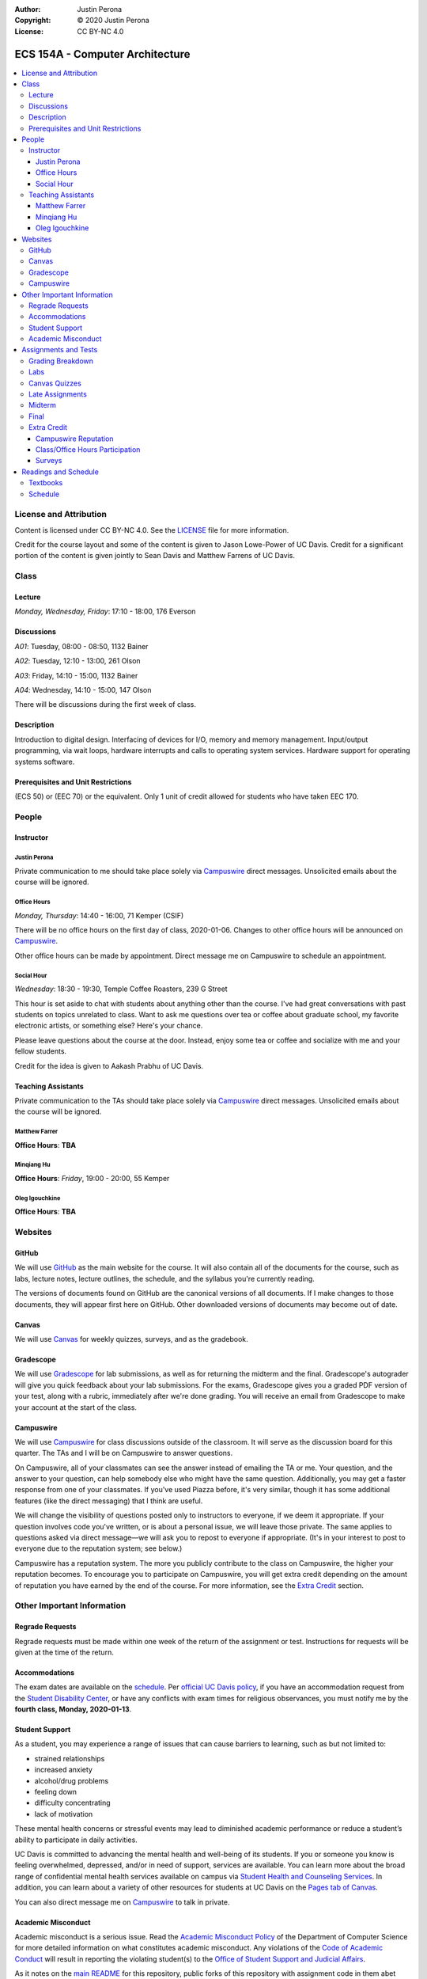 :Author: Justin Perona
:Copyright: © 2020 Justin Perona
:License: CC BY-NC 4.0

.. _Campuswire: https://campuswire.com/c/G59B70B2E
.. _Canvas: https://canvas.ucdavis.edu/courses/424855
.. _GitHub: https://github.com/jlperona-teaching/ecs154a-winter20/
.. _Gradescope: https://www.gradescope.com/courses/75747
.. _schedule: https://github.com/jlperona-teaching/ecs154a-winter20/blob/master/syllabus/schedule.csv

================================
ECS 154A - Computer Architecture
================================

.. contents::
  :local:

License and Attribution
-----------------------

Content is licensed under CC BY-NC 4.0.
See the LICENSE_ file for more information.

Credit for the course layout and some of the content is given to Jason Lowe-Power of UC Davis.
Credit for a significant portion of the content is given jointly to Sean Davis and Matthew Farrens of UC Davis.

.. _LICENSE: https://github.com/jlperona-teaching/ecs154a-winter20/blob/master/LICENSE

Class
-----

Lecture
~~~~~~~

*Monday, Wednesday, Friday*: 17:10 - 18:00, 176 Everson

Discussions
~~~~~~~~~~~

*A01*: Tuesday, 08:00 - 08:50, 1132 Bainer

*A02*: Tuesday, 12:10 - 13:00, 261 Olson

*A03*: Friday, 14:10 - 15:00, 1132 Bainer

*A04*: Wednesday, 14:10 - 15:00, 147 Olson

There will be discussions during the first week of class.

Description
~~~~~~~~~~~

Introduction to digital design.
Interfacing of devices for I/O, memory and memory management.
Input/output programming, via wait loops, hardware interrupts and calls to operating system services.
Hardware support for operating systems software.

Prerequisites and Unit Restrictions
~~~~~~~~~~~~~~~~~~~~~~~~~~~~~~~~~~~

(ECS 50) or (EEC 70) or the equivalent.
Only 1 unit of credit allowed for students who have taken EEC 170.

People
------

Instructor
~~~~~~~~~~

Justin Perona
"""""""""""""

Private communication to me should take place solely via Campuswire_ direct messages.
Unsolicited emails about the course will be ignored.

Office Hours
""""""""""""

*Monday, Thursday*: 14:40 - 16:00, 71 Kemper (CSIF)

There will be no office hours on the first day of class, 2020-01-06.
Changes to other office hours will be announced on Campuswire_.

Other office hours can be made by appointment.
Direct message me on Campuswire to schedule an appointment.

Social Hour
"""""""""""

*Wednesday*: 18:30 - 19:30, Temple Coffee Roasters, 239 G Street

This hour is set aside to chat with students about anything other than the course.
I've had great conversations with past students on topics unrelated to class.
Want to ask me questions over tea or coffee about graduate school, my favorite electronic artists, or something else?
Here's your chance.

Please leave questions about the course at the door.
Instead, enjoy some tea or coffee and socialize with me and your fellow students.

Credit for the idea is given to Aakash Prabhu of UC Davis.

Teaching Assistants
~~~~~~~~~~~~~~~~~~~

Private communication to the TAs should take place solely via Campuswire_ direct messages.
Unsolicited emails about the course will be ignored.

Matthew Farrer
""""""""""""""

**Office Hours**: **TBA**

Minqiang Hu
"""""""""""

**Office Hours**: *Friday*, 19:00 - 20:00, 55 Kemper

Oleg Igouchkine
"""""""""""""""

**Office Hours**: **TBA**

Websites
--------

GitHub
~~~~~~

We will use GitHub_ as the main website for the course.
It will also contain all of the documents for the course, such as labs, lecture notes, lecture outlines, the schedule, and the syllabus you're currently reading.

The versions of documents found on GitHub are the canonical versions of all documents.
If I make changes to those documents, they will appear first here on GitHub.
Other downloaded versions of documents may become out of date.

Canvas
~~~~~~

We will use Canvas_ for weekly quizzes, surveys, and as the gradebook.

Gradescope
~~~~~~~~~~

We will use Gradescope_ for lab submissions, as well as for returning the midterm and the final.
Gradescope's autograder will give you quick feedback about your lab submissions.
For the exams, Gradescope gives you a graded PDF version of your test, along with a rubric, immediately after we're done grading.
You will receive an email from Gradescope to make your account at the start of the class.

Campuswire
~~~~~~~~~~

We will use Campuswire_ for class discussions outside of the classroom.
It will serve as the discussion board for this quarter.
The TAs and I will be on Campuswire to answer questions.

On Campuswire, all of your classmates can see the answer instead of emailing the TA or me.
Your question, and the answer to your question, can help somebody else who might have the same question.
Additionally, you may get a faster response from one of your classmates.
If you've used Piazza before, it's very similar, though it has some additional features (like the direct messaging) that I think are useful.

We will change the visibility of questions posted only to instructors to everyone, if we deem it appropriate.
If your question involves code you've written, or is about a personal issue, we will leave those private.
The same applies to questions asked via direct message—we will ask you to repost to everyone if appropriate.
(It's in your interest to post to everyone due to the reputation system; see below.)

Campuswire has a reputation system.
The more you publicly contribute to the class on Campuswire, the higher your reputation becomes.
To encourage you to participate on Campuswire, you will get extra credit depending on the amount of reputation you have earned by the end of the course.
For more information, see the `Extra Credit`_ section.

Other Important Information
---------------------------

Regrade Requests
~~~~~~~~~~~~~~~~

Regrade requests must be made within one week of the return of the assignment or test.
Instructions for requests will be given at the time of the return.

Accommodations
~~~~~~~~~~~~~~

The exam dates are available on the schedule_.
Per `official UC Davis policy`_, if you have an accommodation request from the `Student Disability Center`_, or have any conflicts with exam times for religious observances, you must notify me by the **fourth class, Monday, 2020-01-13**.

.. _official UC Davis policy: https://academicsenate.ucdavis.edu/bylaws-regulations/regulations#538-
.. _Student Disability Center: https://sdc.ucdavis.edu/

Student Support
~~~~~~~~~~~~~~~

As a student, you may experience a range of issues that can cause barriers to learning, such as but not limited to:

* strained relationships
* increased anxiety
* alcohol/drug problems
* feeling down
* difficulty concentrating
* lack of motivation

These mental health concerns or stressful events may lead to diminished academic performance or reduce a student’s ability to participate in daily activities.

UC Davis is committed to advancing the mental health and well-being of its students.
If you or someone you know is feeling overwhelmed, depressed, and/or in need of support, services are available.
You can learn more about the broad range of confidential mental health services available on campus via `Student Health and Counseling Services`_.
In addition, you can learn about a variety of other resources for students at UC Davis on the `Pages tab of Canvas`_.

You can also direct message me on Campuswire_ to talk in private.

.. _`Student Health and Counseling Services`: https://shcs.ucdavis.edu/
.. _`Pages tab of Canvas`: https://canvas.ucdavis.edu/courses/424855/wiki

Academic Misconduct
~~~~~~~~~~~~~~~~~~~

Academic misconduct is a serious issue.
Read the `Academic Misconduct Policy`_ of the Department of Computer Science for more detailed information on what constitutes academic misconduct.
Any violations of the `Code of Academic Conduct`_ will result in reporting the violating student(s) to the `Office of Student Support and Judicial Affairs`_.

As it notes on the `main README`_ for this repository, public forks of this repository with assignment code in them abet cheating.
Any public forks with code in them will be considered academic misconduct.

The labs will allow for partners.
Feel free to share ideas with other groups.
You may not share code or circuits, however.
If you're looking at another group's code or circuits, odds are that you've gone past simply sharing ideas.

.. _`Academic Misconduct Policy`: https://www.cs.ucdavis.edu/blog/academic-misconduct-policy/
.. _`Code of Academic Conduct`: https://supportjudicialaffairs.sf.ucdavis.edu/code-academic-conduct
.. _`Office of Student Support and Judicial Affairs`: https://ossja.ucdavis.edu
.. _`main README`: https://github.com/jlperona-teaching/ecs154a-winter20/blob/master/README.md

Assignments and Tests
---------------------

Grading Breakdown
~~~~~~~~~~~~~~~~~

==================== ===
Labs (5x)            40%
Canvas Quizzes (10x) 10%
Midterm              20%
Final                30%
Extra Credit         5%
==================== ===

Labs
~~~~

You will complete five lab assignments throughout this course.
The labs and their due dates can be found in their respective folders on the main page of this GitHub_ repository.
All together, the labs are worth 40% of your final grade, though some labs may be weighted more than others.

For all labs, you are recommended to work with a partner, but it is not required.
You do not have to keep the same partner throughout the whole quarter; you can change who you work with.
I suggest using Campuswire_ to find partners.

Canvas Quizzes
~~~~~~~~~~~~~~

There will be weekly quizzes on Canvas.
There are 10 quizzes; an individual quiz is worth 1% of your overall grade.
Your lowest quiz score will be dropped.

For each quiz, you get 5 attempts.
You can work on these quizzes by yourself or in groups of however many people you want.

The point of these quizzes isn't to test your knowledge or punish you for not paying attention in lecture.
They are meant to help you reinforce the material you've learned during the previous week.
They also serve as practice for the midterm and final.
I want everybody to get 100% on these quizzes and learn the material.

Late Assignments
~~~~~~~~~~~~~~~~

If you turn in a lab late, you will lose points.
The percentage of points you will lose is given below, where *x* is the number of hours you are late.

* 0 ≤ *x* < 24: 85% credit
* 24 ≤ *x* < 48: 70% credit
* 48 ≤ *x*: no credit

This will give you partial points up to 48 hours after the due date.
This system is to encourage you to get some sleep and try again in the morning if you miss a deadline, rather than constantly working for hours after the deadline with no sleep as a linear drop-off system encourages.

Late quiz submissions will not be allowed.

Midterm
~~~~~~~

The midterm is on Friday, 2020-02-14, from 17:10 - 18:00.
The midterm covers content through 2020-02-12.

The midterm is closed-book and closed-note.
No asking your neighbors for help, and no electronic devices.

Final
~~~~~

The final is on Friday, 2020-03-20, from 10:30 - 12:30.
The final is cumulative, with emphasis placed on material after the midterm.

The final is closed-book and closed-note.
No asking your neighbors for help, and no electronic devices.

Extra Credit
~~~~~~~~~~~~

You can get up to 5% extra credit in the course.
This is a bit more than half a letter grade.
You can earn extra credit in the following ways:

Campuswire Reputation
"""""""""""""""""""""

You can get some extra credit for participating on Campuswire_.
Campuswire keeps track of your contributions via a reputation system.
We'll assign extra credit based on that.

You will not get any extra credit if we determine you are gaming contributions to Campuswire.

Class/Office Hours Participation
""""""""""""""""""""""""""""""""

This is up to my and the TAs' discretion.
A good way to start is to make sure we learn your name :).

Surveys
"""""""

There will be two extra credit surveys during the quarter: one in the middle, and one near the end.
The surveys will ask you questions about how you feel about the course and what could be improved.

More information about these will be posted on Canvas.
Complete these and you'll get some extra credit.

Readings and Schedule
----------------------

Textbooks
~~~~~~~~~

The following textbooks are optional:

* *Computer Organization and Architecture* by William Stallings.
* *Digital McLogic Design* by Bryan Mealy and James Mealy.

Problems won't be assigned out of the textbooks; they're just there if you need further reference.
Having them might be helpful, but my lecture notes should be sufficient.

For the Stallings book, the 9th and 10th editions are almost identical in chapter structure.
Get whichever one you can find or is cheaper.
You can find a copy of the Mealy and Mealy book on Canvas_.
See the schedule_ for reading dates for both books.

Schedule
~~~~~~~~

See the official schedule_ on GitHub.
Topics for future dates on the schedule are tentative and subject to change.
